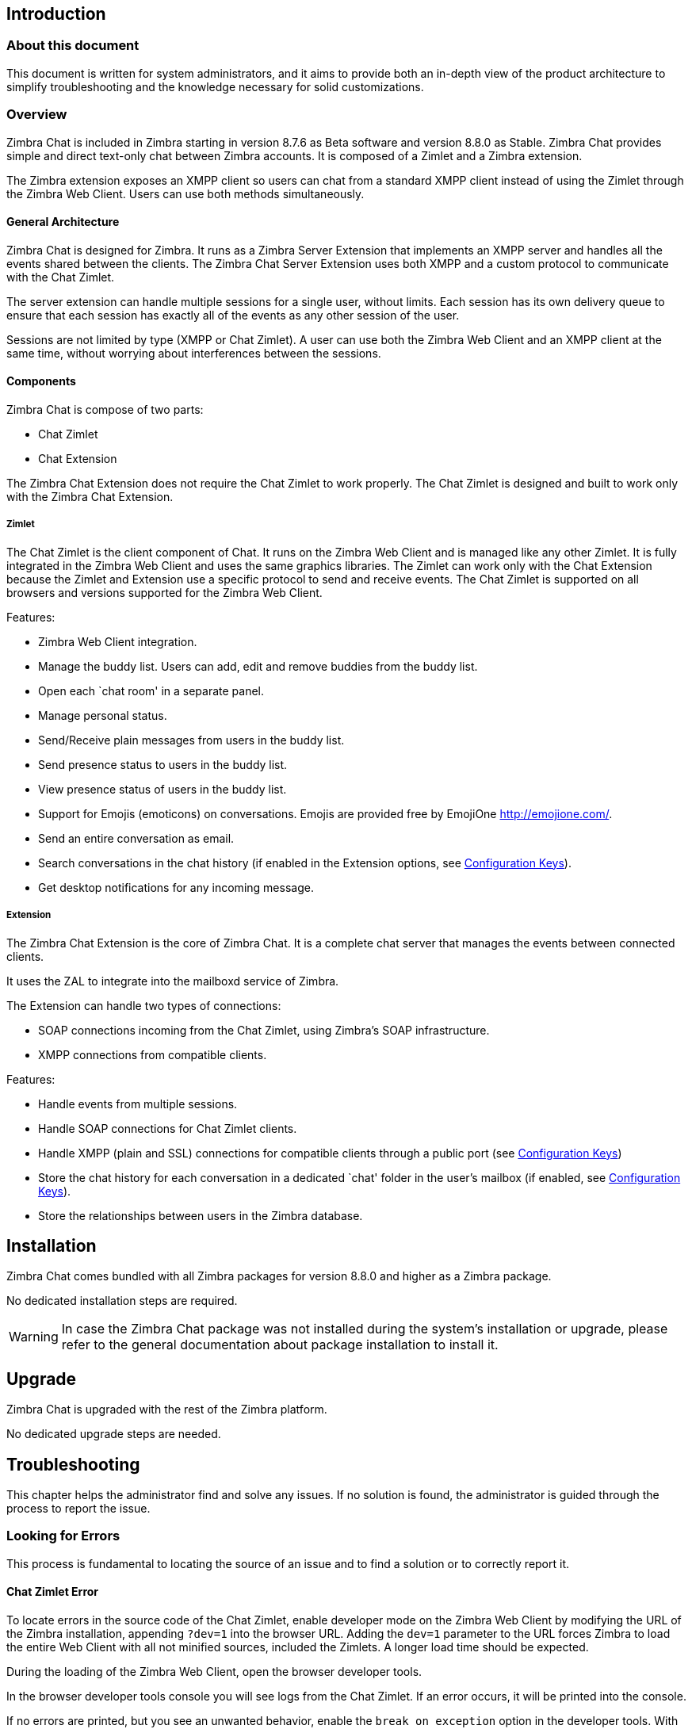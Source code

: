 [[introduction]]
Introduction
------------

[[about-this-document]]
About this document
~~~~~~~~~~~~~~~~~~~

This document is written for system administrators, and it aims to provide both an
in-depth view of the product architecture to simplify
troubleshooting and the knowledge necessary for solid customizations.

[[overview]]
Overview
~~~~~~~~

Zimbra Chat is included in Zimbra starting in version 8.7.6 as Beta
software and version 8.8.0 as Stable. Zimbra Chat provides simple and
direct text-only chat between Zimbra accounts. It is
composed of a Zimlet and a Zimbra extension.

The Zimbra extension exposes an XMPP client so users can chat from
a standard XMPP client instead of using the Zimlet
through the Zimbra Web Client. Users can use both methods simultaneously.

[[general-architecture]]
General Architecture
^^^^^^^^^^^^^^^^^^^^

Zimbra Chat is designed for Zimbra. It runs as a Zimbra Server
Extension that implements an XMPP server and handles all the events
shared between the clients. The Zimbra Chat Server Extension uses
both XMPP and a custom protocol to communicate with the Chat Zimlet.

The server extension can handle multiple sessions for a single user,
without limits. Each session has its own delivery queue to ensure
that each session has exactly all of the events as any other
session of the user.

Sessions are not limited by type (XMPP or Chat Zimlet). A user can
use both the Zimbra Web Client and an XMPP client at the same time,
without worrying about interferences between the sessions.

[[components]]
Components
^^^^^^^^^^

Zimbra Chat is compose of two parts:

* Chat Zimlet
* Chat Extension

The Zimbra Chat Extension does not require the Chat Zimlet to
work properly. The Chat Zimlet is designed and built to work only
with the Zimbra Chat Extension.

[[zimlet]]
Zimlet
++++++

The Chat Zimlet is the client component of Chat. It runs on
the Zimbra Web Client and is managed like any other Zimlet. It is fully
integrated in the Zimbra Web Client and uses the same graphics
libraries. The Zimlet can work only with the Chat Extension because the Zimlet
and Extension use a specific protocol to send and receive events. The
Chat Zimlet is supported on all browsers and versions
supported for the Zimbra Web Client.

Features:

* Zimbra Web Client integration.
* Manage the buddy list. Users can add, edit and remove buddies from the
buddy list.
* Open each `chat room' in a separate panel.
* Manage personal status.
* Send/Receive plain messages from users in the buddy list.
* Send presence status to users in the buddy list.
* View presence status of users in the buddy list.
* Support for Emojis (emoticons) on conversations. Emojis are provided
free by EmojiOne http://emojione.com/.
* Send an entire conversation as email.
* Search conversations in the chat history (if enabled in the Extension
options, see <<sect:confkeys>>).
* Get desktop notifications for any incoming message.

[[extension]]
Extension
+++++++++

The Zimbra Chat Extension is the core of Zimbra Chat. It is a complete
chat server that manages the events between connected clients.

It uses the ZAL to integrate into the mailboxd service of Zimbra.

The Extension can handle two types of connections:

* SOAP connections incoming from the Chat Zimlet, using Zimbra’s
SOAP infrastructure.
* XMPP connections from compatible clients.

Features:

* Handle events from multiple sessions.
* Handle SOAP connections for Chat Zimlet clients.
* Handle XMPP (plain and SSL) connections for compatible clients
through a public port (see <<sect:confkeys>>)
* Store the chat history for each conversation in a dedicated `chat'
folder in the user's mailbox (if enabled, see <<sect:confkeys>>).
* Store the relationships between users in the Zimbra database.

[[installation]]
Installation
------------
Zimbra Chat comes bundled with all Zimbra packages for version 8.8.0 and higher as a Zimbra package.

No dedicated installation steps are required.

WARNING: In case the Zimbra Chat package was not installed during the system's
installation or upgrade, please refer to the general documentation about package
installation to install it.

[[upgrade]]
Upgrade
-------
Zimbra Chat is upgraded with the rest of the Zimbra platform.

No dedicated upgrade steps are needed.

[[troubleshooting]]
Troubleshooting
---------------

This chapter helps the administrator find and solve any
issues. If no solution is found, the administrator is guided through the process to
report the issue.

[[looking-for-errors]]
Looking for Errors
~~~~~~~~~~~~~~~~~~

This process is fundamental to locating the source of an issue and
to find a solution or to correctly report it.

[[sect:zim-err]]
Chat Zimlet Error
^^^^^^^^^^^^^^^^^

To locate errors in the source code of the Chat Zimlet, enable developer
mode on the Zimbra Web Client by modifying the URL of the
Zimbra installation, appending `?dev=1` into the browser URL. Adding the
`dev=1` parameter to the URL forces Zimbra to load the entire Web
Client with all not minified sources, included the Zimlets. A longer
load time should be expected.

During the loading of the Zimbra Web Client, open the browser developer
tools.

In the browser developer tools console you will see logs from the
Chat Zimlet. If an error occurs, it will be printed into the console.

If no errors are printed, but you see an unwanted behavior, enable the
`break on exception` option in the developer tools. With that option
enabled, if an error occurs, the execution of the software will be paused on the
line where the error is generated.

If an error occurs, please escalate the issue by sending the file, the row and any
details about the error through the appropriate channels.

If no errors are detected, please see the "Chat Extension Error" section.

[[sect:ext-err]]
Chat Extension Error
^^^^^^^^^^^^^^^^^^^^

Any exception thrown by the Chat Extension is written into the
`mailbox.log`. To check if there are any exceptions, please refer to
the appropriate section of this guide.

If you can’t find a solution for the exception in the FAQ,
please report the issue through the appropriate channels, including the complete
exception information.

[[sect:tools]]
Tools
~~~~~

[[google-chrome-developer-tools]]
Google Chrome Developer Tools
^^^^^^^^^^^^^^^^^^^^^^^^^^^^^

If the user is experiencing unexpected Zimlet behavior in
the Zimbra Web Client, use Google Chrome Developer Tools
to figure out the source of the issue.

To open the Google Chrome Developer Tools:
* Open the main menu.
* Find the `Other tools` menu option.
* Select `Developer Tools`.

A new panel with many tabs should appear. These tabs are:

* Console:: Like the server console, this tab will display some log information
  and allow you to interact with the JS Runtime.
* Network:: This tab will show any network activity, and it can be used to identify the
  requests to the mailbox and the responses from it.

[[firefox-developer-tools]]
Firefox Developer Tools
^^^^^^^^^^^^^^^^^^^^^^^

To open the Firefox Developer Tools, open the
main menu and click the `Developer Tools` button.

A new panel with many tabs should appear. These tabs are:

* Console:: Like the server console, this tab will display some log information
  and you allow to interact with the JS Runtime.
* Network:: This tab will show any network activity, and it can be used to identify the
  requests to the mailbox and the responses from it.

[[sect:gatheringinfo]]
Gathering System Information
~~~~~~~~~~~~~~~~~~~~~~~~~~~~

Gathering System information is a vital part of the troubleshooting
process. This section helps the administrator collect useful
system information required to correctly report an issue (as described in the "How to escalate and issue" section).

[[sect:gatheringinfo-zversion]]
Zimbra Version
^^^^^^^^^^^^^^

To see the version of Zimbra, type this command:

------------
# As zimbra
zmcontrol -v

------------

[[sect:gatheringinfo-extension]]
Extension and Zimlet Version
^^^^^^^^^^^^^^^^^^^^^^^^^^^^

To see the version of the Extension and the Zimlet, type this command:

---------------------------------------------------------------------------
# As zimbra
java -cp /opt/zimbra/lib/ext/openchat/openchat.jar com.zextras.lib.OpenChat

---------------------------------------------------------------------------

[[sect:gatheringinfo-listzimlets]]
List of the Deployed Zimlets
^^^^^^^^^^^^^^^^^^^^^^^^^^^^

To see the list of deployed Zimlets, type this command:

-----------------------
# As zimbra
zmzimletctl listZimlets

-----------------------

[[sect:gatheringinfo-userzimlets]]
List of the Zimlets Enabled for the User
^^^^^^^^^^^^^^^^^^^^^^^^^^^^^^^^^^^^^^^^

To see the list of  Zimlets enabled for a user, type this command:

--------------------------------------------------------------
# As zimbra
zmprov getAccount user@domain.tld zimbraZimletAvailableZimlets

--------------------------------------------------------------

[[sect:gatheringinfo-userzimlets-pref]]
List of Zimlet User Preferences
^^^^^^^^^^^^^^^^^^^^^^^^^^^^^^^

To see the list of the preferences for the Zimlets enabled for a user,
type this command:

------------------------------------------------------------
# As zimbra
zmprov getAccount user@domain.tld zimbraZimletUserProperties

------------------------------------------------------------

[[sect:faq]]
F.A.Q.
~~~~~~

[[Chat-zimlet-issues]]
Chat Zimlet Issues
^^^^^^^^^^^^^^^^^^

*The Chat Zimlet is not working after the user login, and I see some
JavaScript Errors. What can I do?*

This is most commonly caused by caching issues. Refresh all the caches with
these commands:

-------------------------------------------------
# As zimbra
zmprov flushCache -a zimlet com_zextras_chat_open

-------------------------------------------------

If the problem persists, escalate the issue.

*The Chat Zimlet doesn’t start at login, and a popup appears informing
the user that the server is not available. What can I do?*

TIP: Remember that the Chat Zimlet will not start if the logged user is using the delegated access feature (e.g. View Mail button
from the admin console) to protect the privacy of the user.

Check to see if the Chat Extension is loaded correctly in the `mailbox.log`
(see the appropriate section of this guide about how to read the `mailbox.log`).

Loading of the Zimbra Extension is granted by the following lines at
the mailbbox startup:

-----------------------------------------------------------------------
xxxx-xx-xx xx:xx:xx,xxx INFO  [main] [] mailbox - OpenChat starting ...
xxxx-xx-xx xx:xx:xx,xxx INFO  [main] [] extensions - OpenChat started

-----------------------------------------------------------------------

If the problem persists, report the issue, including the exception in the report.

*Another Zimlet is using the sidebar, and a user cannot see the
Chat buddy list. What can I do?*

The Chat Zimlet uses a container that can be used by other Zimlets. To
avoid collisions, try to detect if that container is
used or not.

The Chat Zimlet uses an internal `black list` to detect incompatible
Zimlets and disable the sidebar mode, switching to the docked mode.

The detection may fail if the Zimlet using the sidebar
container is not indexed in the internal blacklist.

If the problem persists, report the issue, mentioning the
name of the conflicting Zimlet.

If a user is stuck in the sidebar mode and another Zimlet has taken
control of the siedebar, you can reset the Zimlet user setting to use the
docked mode with these commands:

----------------------------------------------------------------------------------
# As zimbra
# Reset the involved zimlet user preference:
zmprov modifyAccount user@example.com \
    -zimbraZimletUserProperties "com_zextras_chat_open:zxchat_pref_dockmode:FALSE"
zmprov modifyAccount user@example.com \
    -zimbraZimletUserProperties "com_zextras_chat_open:zxchat_pref_dockmode:TRUE"
# Set the zimlet user preference to dock mode:
zmprov modifyAccount user@example.com \
    +zimbraZimletUserProperties "com_zextras_chat_open:zxchat_pref_dockmode:TRUE"

----------------------------------------------------------------------------------

Then reload the Zimbra Web Client to apply the modifications.

If the problem persists, report the issue.

[[Chat-extension-issues]]
Chat Extension Issues
^^^^^^^^^^^^^^^^^^^^^

*Server to server messages are not delivered between the two servers. What
can I do?*

This issue can be caused by connection issues between two mailboxes.
Verify that the port `5269` is opened on each server and that the servers can
connect to each other.

To verify if the port is opened on the server, a simple check
can be done by trying to connect to port `5269` using a telnet client.

If everything seems to work properly, open the `mailbox.log` on both servers and
try to send an event (e.g. a text message). If an
exception appears, see if it provides a hint on the error. If there is no
meaningful exception, report the issue and include the exception in the report.

[[sect:how-to-escalate-an-issue]]
How to Escalate an Issue
^^^^^^^^^^^^^^^^^^^^^^^^

If you  found an issue and are not able to fix it, the following
information is vital to report:

* A detailed description of the issue: What you are expecting and what
is really happening?
* A detailed description of the steps to reproduce the issue.
* A detailed description of the installation and the environment: (see
"Gathering System Information" section of this guide)
** Server information: CPU, RAM, number of servers and for each
server:
*** Zimbra Version
*** Chat Version
*** List of the installed Zimlets
** Client information:
*** Browser name and version
*** Connectivity used between the servers and the client
*** Client Skin (theme)
*** Client Language
*** List of the Zimlets enabled for the user
* Any log involved for the issue:
** `mailbox.log`
+
You can remove any personal information to protect users'
privacy.

[[advanced-topics]]
Advanced Topics
---------------

[[sect:sizing]]
Sizing
~~~~~~

Stress tests are being performed on Zimbra Chat.

We have noticed an increment of the workload stimabe at most 7% in an
Zimbra installation with 20000 users.

The history feature of the Zimbra Chat Extension has the most impact. When
a message is sent, a mime message is either
created or updated, meaning few kilobytes are read or written and some
database queries are performed.

TIP: We suggest disabling history in very large deployments. To edit the
configuration see <<sect:confkeys>>.

[[sect:confkeys]]
Configuration Keys
~~~~~~~~~~~~~~~~~~

The Chat Extension is easily configurable through the Zimbra CLI. All of
the configurations are stored in LDAP. +

To edit an account configuration, run these commands:

---------------------------------------------------------------
# As zimbra
zmprov modifyAccount account@example.tld {propertyName} {value}
---------------------------------------------------------------

zimbraChatServiceEnabled::
  `[boolean]`, Default value: `true`.

  Enable the Chat Service.

  Can be applied to:
  * Global
  * Server
zimbraChatHistoryEnabled::
  `[boolean]`, Default value: `true`, requires a mailbox restart to be
  applied.

  Enable the chat history writing inside the chat folder.

  Can be applied to:
  * Cos
  * Account
zimbraChatConversationAuditEnabled::
  `[boolean]`, Default value: `false`.

  Enable the dedicated log for the chat conversations.

  Can be applied to:
  * Global
  * Domain
zimbraChatXmppSslPortEnabled::
  `[boolean]`, Default value: `false`, requires a mailbox restart to be
  applied.

  Enable the XMPP legacy SSL port.

  Can be applied to:
  * Global
  * Server
zimbraChatAllowUnencryptedPassword::
  `[boolean]`, Default value: `false`.

  Allow unencrypted password login via XMPP.

  Can be applied to:
  * Global
  * Server
zimbraChatXmppPort::
  `[port]`, Default value: `5222`, requires a mailbox restart to be
  applied.

  The XMPP standard port, usually used with StartTLS.

  Can be applied to:
  * Global
  * Server
zimbraChatXmppSslPort::
  `[port]`, Default value: `5223`, requires a mailbox restart to be
  applied.

  The XMPP legacy SSL port.

  Can be applied to:
  * Global
  * Server
zimbraChatAllowDlMemberAddAsFriend::
  `[boolean]`, optional.

  Add every member of the distribution list as buddies to eachother.

  Can be applied to:
  * Distribution list

[[sect:logs]]
Logs
~~~~

[[sect:mailboxlog]]
mailbox.log
^^^^^^^^^^^

Mailbox log is a standard Log4j log. Here are some sample rows of
a `mailbox.log`:

---------------------------------------------------------------------------------------------------------------------------------------------------------------------------------------------------------------------------------------------------------
xxxx-xx-xx xx:xx:xx,xxx INFO  [qtp1912962767-310:https://123.123.123.123:8443/service/soap/ModifyPropertiesRequest] [name=user@example.com;mid=6;ip=172.17.0.2;ua=ZimbraWebClient - GC58 (Linux)/8.6.0_GA_1153;] soap - ModifyPropertiesRequest elapsed=4
xxxx-xx-xx xx:xx:xx,xxx INFO  [qtp1912962767-310:https://123.123.123.123:8443/service/soap/ZxChatRequest] [] extensions - user@example.com changed status to AVAILABLE
xxxx-xx-xx xx:xx:xx,xxx INFO  [qtp1912962767-310:https://123.123.123.123:8443/service/soap/ZxChatRequest] [] soap - ZxChatRequest elapsed=24

---------------------------------------------------------------------------------------------------------------------------------------------------------------------------------------------------------------------------------------------------------

Each row is composed of these elements:

xxxx-xx-xx xx:xx:xx,xxx::
  Timestamp of the log row.
INFO::
  The type of the log row.
qtp…ModifyPropertiesRequest::
  Information on the threads that requested to write the log
  row, which is usually the handler that triggered the log row.
name=…::
  Information on the user session.
soap -::
  Source of the log row.
ModifyPropertiesRequest elapsed=4::
  The content of the log row.

[[sect:zmmailboxdout]]
zmmailboxd.out
^^^^^^^^^^^^^^

Mailbox log is a standard Log4j log. Here are some sample rows of
a `zmmailboxd.out`:

------------------------------------------------------------------------------------------------------------------
xxxx-xx-xx xx:xx:xx.xxx:INFO:oejs.SetUIDListener:main: Opened ServerConnector@397fbdb{HTTP/1.1}{0.0.0.0:8080}
xxxx-xx-xx xx:xx:xx.xxx:INFO:oejs.SetUIDListener:main: Opened ServerConnector@36ebc363{SSL-http/1.1}{0.0.0.0:8443}
xxxx-xx-xx xx:xx:xx.xxx:INFO:oejs.SetUIDListener:main: Opened ServerConnector@54d9d12d{SSL-http/1.1}{0.0.0.0:7071}

-----------------------------------------------------------------------------------------------------------------
